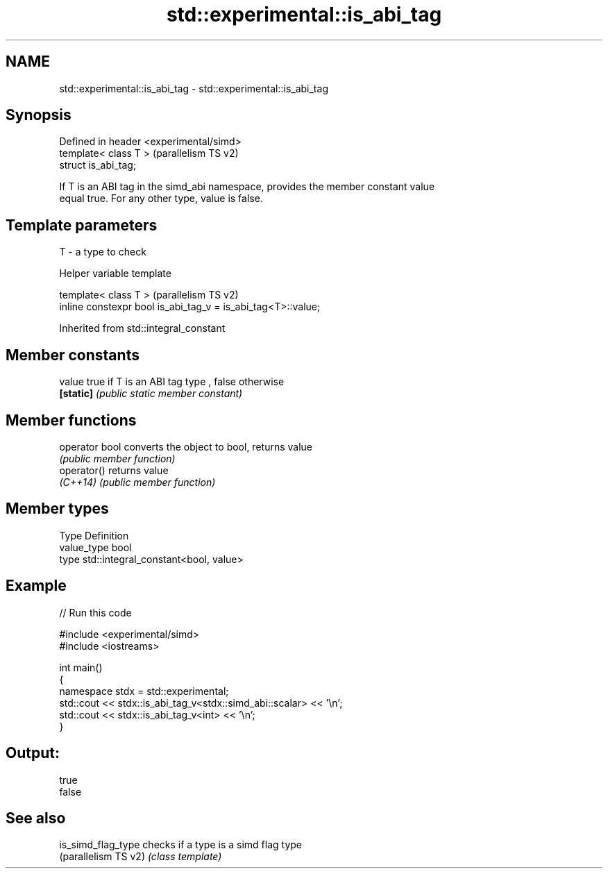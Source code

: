 .TH std::experimental::is_abi_tag 3 "2021.11.17" "http://cppreference.com" "C++ Standard Libary"
.SH NAME
std::experimental::is_abi_tag \- std::experimental::is_abi_tag

.SH Synopsis
   Defined in header <experimental/simd>
   template< class T >                    (parallelism TS v2)
   struct is_abi_tag;

   If T is an ABI tag in the simd_abi namespace, provides the member constant value
   equal true. For any other type, value is false.

.SH Template parameters

   T - a type to check

   Helper variable template

   template< class T >                                         (parallelism TS v2)
   inline constexpr bool is_abi_tag_v = is_abi_tag<T>::value;



Inherited from std::integral_constant

.SH Member constants

   value    true if T is an ABI tag type , false otherwise
   \fB[static]\fP \fI(public static member constant)\fP

.SH Member functions

   operator bool converts the object to bool, returns value
                 \fI(public member function)\fP
   operator()    returns value
   \fI(C++14)\fP       \fI(public member function)\fP

.SH Member types

   Type       Definition
   value_type bool
   type       std::integral_constant<bool, value>

.SH Example


// Run this code

 #include <experimental/simd>
 #include <iostreams>

 int main()
 {
     namespace stdx = std::experimental;
     std::cout << stdx::is_abi_tag_v<stdx::simd_abi::scalar> << '\\n';
     std::cout << stdx::is_abi_tag_v<int> << '\\n';
 }

.SH Output:

 true
 false

.SH See also

   is_simd_flag_type   checks if a type is a simd flag type
   (parallelism TS v2) \fI(class template)\fP
